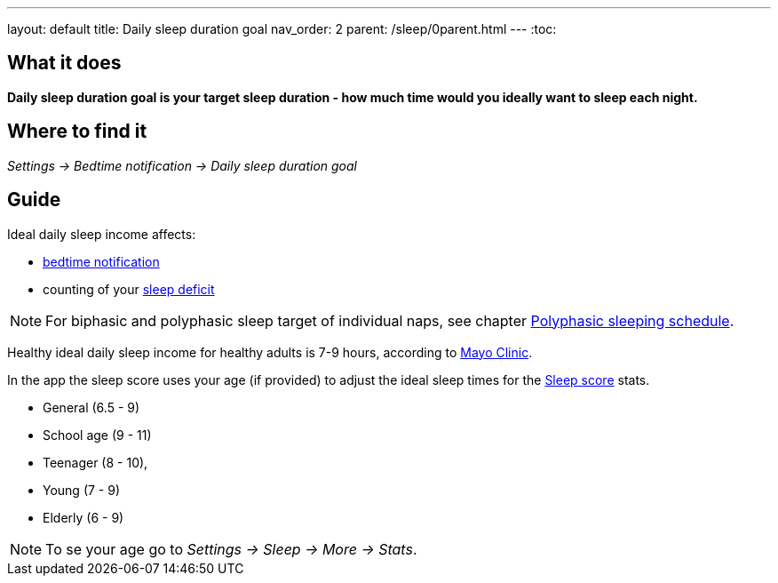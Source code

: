 ---
layout: default
title: Daily sleep duration goal
nav_order: 2
parent: /sleep/0parent.html
---
:toc:

== What it does
*Daily sleep duration goal is your target sleep duration - how much time would you ideally want to sleep each night.*

== Where to find it
_Settings -> Bedtime notification -> Daily sleep duration goal_

== Guide
Ideal daily sleep income affects:

- <</alarms/bedtime_notification#,bedtime notification>>
- counting of your <</sleep/charts#deficit,sleep deficit>>

NOTE: For biphasic and polyphasic sleep target of individual naps, see chapter <</alarms/polyphasic#,Polyphasic sleeping schedule>>.

Healthy ideal daily sleep income for healthy adults is 7-9 hours, according to link:https://www.mayoclinic.org/healthy-lifestyle/adult-health/expert-answers/how-many-hours-of-sleep-are-enough/faq-20057898[Mayo Clinic].

In the app the sleep score uses your age (if provided) to adjust the ideal sleep times for the <</sleep/sleepscore#, Sleep score>> stats.

* General (6.5 - 9)
* School age (9 - 11)
* Teenager (8 - 10),
* Young (7 - 9)
* Elderly (6 - 9)

NOTE: To se your age go to _Settings -> Sleep -> More -> Stats_.

